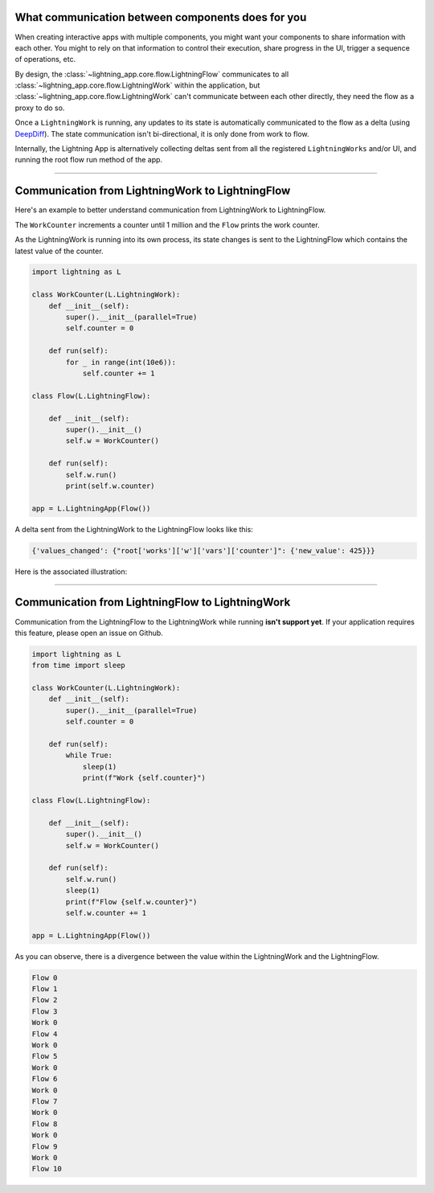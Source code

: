 

**************************************************
What communication between components does for you
**************************************************

When creating interactive apps with multiple components, you might want your components to share information with each other. You might to rely on that information to control their execution, share progress in the UI, trigger a sequence of operations, etc.

By design, the :class:`~lightning_app.core.flow.LightningFlow` communicates to all :class:`~lightning_app.core.flow.LightningWork` within the application, but :class:`~lightning_app.core.flow.LightningWork` can't communicate between each other directly, they need the flow as a proxy to do so.

Once a ``LightningWork`` is running, any updates to its state is automatically communicated to the flow as a delta (using `DeepDiff <https://github.com/seperman/deepdiff>`_). The state communication isn't bi-directional, it is only done from work to flow.

Internally, the Lightning App is alternatively collecting deltas sent from all the registered ``LightningWorks`` and/or UI, and running the root flow run method of the app.

----

*************************************************
Communication from LightningWork to LightningFlow
*************************************************

Here's an example to better understand communication from LightningWork to LightningFlow.

The ``WorkCounter`` increments a counter until 1 million and the ``Flow`` prints the work counter.

As the LightningWork is running into its own process, its state changes is sent to the LightningFlow which contains the latest value of the counter.

.. code-block:: python

    import lightning as L

    class WorkCounter(L.LightningWork):
        def __init__(self):
            super().__init__(parallel=True)
            self.counter = 0

        def run(self):
            for _ in range(int(10e6)):
                self.counter += 1

    class Flow(L.LightningFlow):

        def __init__(self):
            super().__init__()
            self.w = WorkCounter()

        def run(self):
            self.w.run()
            print(self.w.counter)

    app = L.LightningApp(Flow())


A delta sent from the LightningWork to the LightningFlow looks like this:

.. code-block:: python

    {'values_changed': {"root['works']['w']['vars']['counter']": {'new_value': 425}}}

Here is the associated illustration:

.. figure:: https://pl-flash-data.s3.amazonaws.com/assets_lightning/deltas.gif
    :alt: Mechanism showing how delta are sent.
    :width: 100 %

----

*************************************************
Communication from LightningFlow to LightningWork
*************************************************

Communication from the LightningFlow to the LightningWork while running **isn't support yet**. If your application requires this feature, please open an issue on Github.

.. code-block:: python

    import lightning as L
    from time import sleep

    class WorkCounter(L.LightningWork):
        def __init__(self):
            super().__init__(parallel=True)
            self.counter = 0

        def run(self):
            while True:
                sleep(1)
                print(f"Work {self.counter}")

    class Flow(L.LightningFlow):

        def __init__(self):
            super().__init__()
            self.w = WorkCounter()

        def run(self):
            self.w.run()
            sleep(1)
            print(f"Flow {self.w.counter}")
            self.w.counter += 1

    app = L.LightningApp(Flow())

As you can observe, there is a divergence between the value within the LightningWork and the LightningFlow.

.. code-block:: console

    Flow 0
    Flow 1
    Flow 2
    Flow 3
    Work 0
    Flow 4
    Work 0
    Flow 5
    Work 0
    Flow 6
    Work 0
    Flow 7
    Work 0
    Flow 8
    Work 0
    Flow 9
    Work 0
    Flow 10
